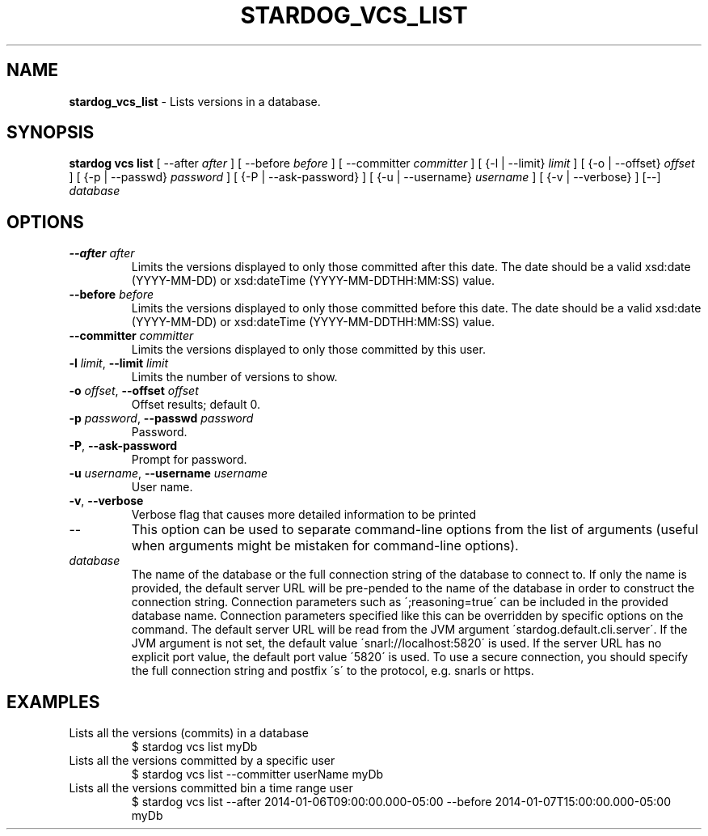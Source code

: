 .\" generated with Ronn/v0.7.3
.\" http://github.com/rtomayko/ronn/tree/0.7.3
.
.TH "STARDOG_VCS_LIST" "1" "August 2016" "Complexible" "stardog"
.
.SH "NAME"
\fBstardog_vcs_list\fR \- Lists versions in a database\.
.
.SH "SYNOPSIS"
\fBstardog\fR \fBvcs\fR \fBlist\fR [ \-\-after \fIafter\fR ] [ \-\-before \fIbefore\fR ] [ \-\-committer \fIcommitter\fR ] [ {\-l | \-\-limit} \fIlimit\fR ] [ {\-o | \-\-offset} \fIoffset\fR ] [ {\-p | \-\-passwd} \fIpassword\fR ] [ {\-P | \-\-ask\-password} ] [ {\-u | \-\-username} \fIusername\fR ] [ {\-v | \-\-verbose} ] [\-\-] \fIdatabase\fR
.
.SH "OPTIONS"
.
.TP
\fB\-\-after\fR \fIafter\fR
Limits the versions displayed to only those committed after this date\. The date should be a valid xsd:date (YYYY\-MM\-DD) or xsd:dateTime (YYYY\-MM\-DDTHH:MM:SS) value\.
.
.TP
\fB\-\-before\fR \fIbefore\fR
Limits the versions displayed to only those committed before this date\. The date should be a valid xsd:date (YYYY\-MM\-DD) or xsd:dateTime (YYYY\-MM\-DDTHH:MM:SS) value\.
.
.TP
\fB\-\-committer\fR \fIcommitter\fR
Limits the versions displayed to only those committed by this user\.
.
.TP
\fB\-l\fR \fIlimit\fR, \fB\-\-limit\fR \fIlimit\fR
Limits the number of versions to show\.
.
.TP
\fB\-o\fR \fIoffset\fR, \fB\-\-offset\fR \fIoffset\fR
Offset results; default 0\.
.
.TP
\fB\-p\fR \fIpassword\fR, \fB\-\-passwd\fR \fIpassword\fR
Password\.
.
.TP
\fB\-P\fR, \fB\-\-ask\-password\fR
Prompt for password\.
.
.TP
\fB\-u\fR \fIusername\fR, \fB\-\-username\fR \fIusername\fR
User name\.
.
.TP
\fB\-v\fR, \fB\-\-verbose\fR
Verbose flag that causes more detailed information to be printed
.
.TP
\-\-
This option can be used to separate command\-line options from the list of arguments (useful when arguments might be mistaken for command\-line options)\.
.
.TP
\fIdatabase\fR
The name of the database or the full connection string of the database to connect to\. If only the name is provided, the default server URL will be pre\-pended to the name of the database in order to construct the connection string\. Connection parameters such as \';reasoning=true\' can be included in the provided database name\. Connection parameters specified like this can be overridden by specific options on the command\. The default server URL will be read from the JVM argument \'stardog\.default\.cli\.server\'\. If the JVM argument is not set, the default value \'snarl://localhost:5820\' is used\. If the server URL has no explicit port value, the default port value \'5820\' is used\. To use a secure connection, you should specify the full connection string and postfix \'s\' to the protocol, e\.g\. snarls or https\.
.
.SH "EXAMPLES"
.
.TP
Lists all the versions (commits) in a database
$ stardog vcs list myDb
.
.TP
Lists all the versions committed by a specific user
$ stardog vcs list \-\-committer userName myDb
.
.TP
Lists all the versions committed bin a time range user
$ stardog vcs list \-\-after 2014\-01\-06T09:00:00\.000\-05:00 \-\-before 2014\-01\-07T15:00:00\.000\-05:00 myDb

